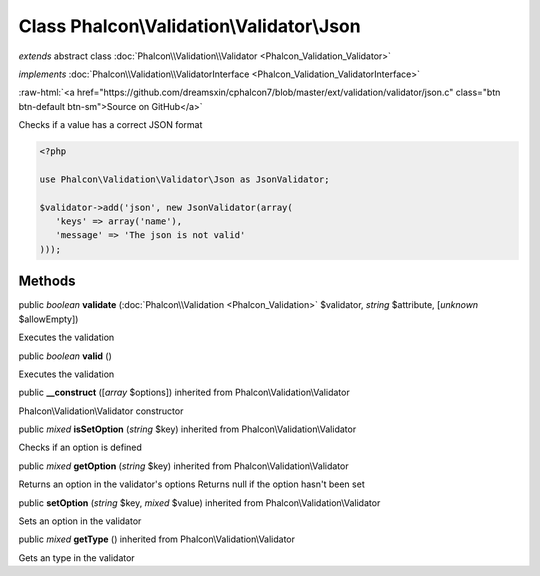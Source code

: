 Class **Phalcon\\Validation\\Validator\\Json**
==============================================

*extends* abstract class :doc:`Phalcon\\Validation\\Validator <Phalcon_Validation_Validator>`

*implements* :doc:`Phalcon\\Validation\\ValidatorInterface <Phalcon_Validation_ValidatorInterface>`

.. role:: raw-html(raw)
   :format: html

:raw-html:`<a href="https://github.com/dreamsxin/cphalcon7/blob/master/ext/validation/validator/json.c" class="btn btn-default btn-sm">Source on GitHub</a>`

Checks if a value has a correct JSON format  

.. code-block:: php

    <?php

    use Phalcon\Validation\Validator\Json as JsonValidator;
    
    $validator->add('json', new JsonValidator(array(
       'keys' => array('name'),
       'message' => 'The json is not valid'
    )));



Methods
-------

public *boolean*  **validate** (:doc:`Phalcon\\Validation <Phalcon_Validation>` $validator, *string* $attribute, [*unknown* $allowEmpty])

Executes the validation



public *boolean*  **valid** ()

Executes the validation



public  **__construct** ([*array* $options]) inherited from Phalcon\\Validation\\Validator

Phalcon\\Validation\\Validator constructor



public *mixed*  **isSetOption** (*string* $key) inherited from Phalcon\\Validation\\Validator

Checks if an option is defined



public *mixed*  **getOption** (*string* $key) inherited from Phalcon\\Validation\\Validator

Returns an option in the validator's options Returns null if the option hasn't been set



public  **setOption** (*string* $key, *mixed* $value) inherited from Phalcon\\Validation\\Validator

Sets an option in the validator



public *mixed*  **getType** () inherited from Phalcon\\Validation\\Validator

Gets an type in the validator




